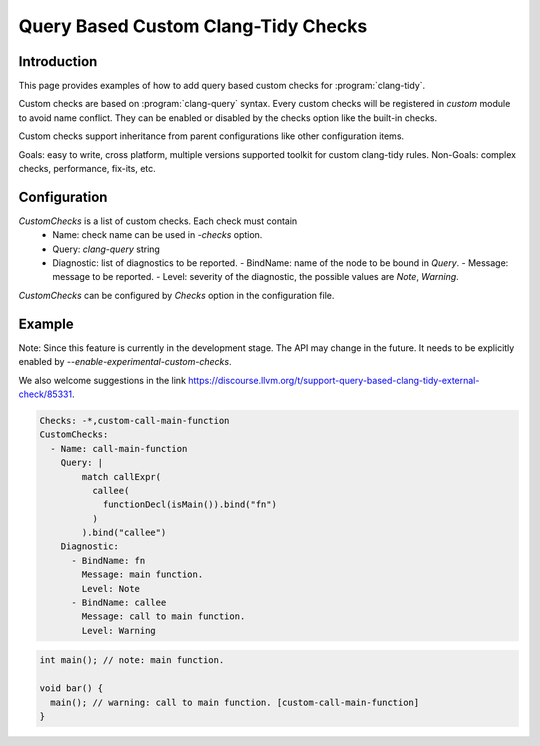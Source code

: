 ====================================
Query Based Custom Clang-Tidy Checks
====================================

Introduction
============

This page provides examples of how to add query based custom checks for
:program:`clang-tidy`.

Custom checks are based on :program:`clang-query` syntax. Every custom checks
will be registered in `custom` module to avoid name conflict. They can be
enabled or disabled by the checks option like the built-in checks.

Custom checks support inheritance from parent configurations like other
configuration items.

Goals: easy to write, cross platform, multiple versions supported toolkit for
custom clang-tidy rules.
Non-Goals: complex checks, performance, fix-its, etc.

Configuration
=============

`CustomChecks` is a list of custom checks. Each check must contain
  - Name: check name can be used in `-checks` option.
  - Query: `clang-query` string
  - Diagnostic: list of diagnostics to be reported.
    - BindName: name of the node to be bound in `Query`.
    - Message: message to be reported.
    - Level: severity of the diagnostic, the possible values are `Note`, `Warning`.

`CustomChecks` can be configured by `Checks` option in the configuration file.

Example
=======

Note: Since this feature is currently in the development stage. The API may
change in the future. It needs to be explicitly enabled by
`--enable-experimental-custom-checks`.

We also welcome suggestions in the link https://discourse.llvm.org/t/support-query-based-clang-tidy-external-check/85331.

.. code-block:: yaml

  Checks: -*,custom-call-main-function
  CustomChecks:
    - Name: call-main-function
      Query: |
          match callExpr(
            callee(
              functionDecl(isMain()).bind("fn")
            )
          ).bind("callee")
      Diagnostic:
        - BindName: fn
          Message: main function.
          Level: Note
        - BindName: callee
          Message: call to main function.
          Level: Warning

.. code-block:: c++

  int main(); // note: main function.

  void bar() {
    main(); // warning: call to main function. [custom-call-main-function]
  }

